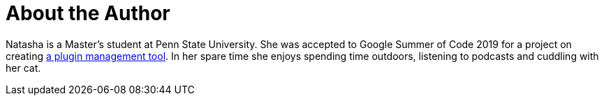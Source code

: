 = About the Author
:page-layout: author
:page-author_name: Natasha Stopa
:page-github: stopalopa
:page-twitter: stopamine
:page-authoravatar: ../../images/images/avatars/stopalopa.jpg

Natasha is a Master's student at Penn State University. She was accepted to Google Summer of Code 2019 for a project on creating link:/projects/gsoc/2019/plugin-installation-manager-tool-cli/[a plugin management tool]. In her spare time she enjoys spending time outdoors, listening to podcasts and cuddling with her cat.
